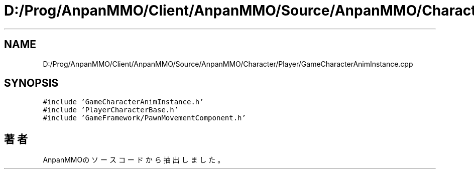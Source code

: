 .TH "D:/Prog/AnpanMMO/Client/AnpanMMO/Source/AnpanMMO/Character/Player/GameCharacterAnimInstance.cpp" 3 "2018年12月20日(木)" "AnpanMMO" \" -*- nroff -*-
.ad l
.nh
.SH NAME
D:/Prog/AnpanMMO/Client/AnpanMMO/Source/AnpanMMO/Character/Player/GameCharacterAnimInstance.cpp
.SH SYNOPSIS
.br
.PP
\fC#include 'GameCharacterAnimInstance\&.h'\fP
.br
\fC#include 'PlayerCharacterBase\&.h'\fP
.br
\fC#include 'GameFramework/PawnMovementComponent\&.h'\fP
.br

.SH "著者"
.PP 
 AnpanMMOのソースコードから抽出しました。
